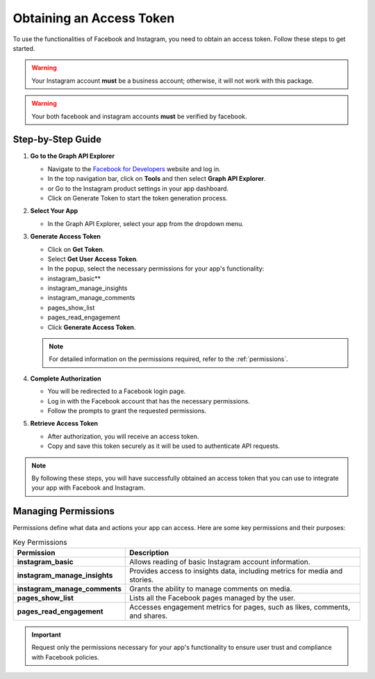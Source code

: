Obtaining an Access Token
=========================

To use the functionalities of Facebook and Instagram, you need to obtain an access token. Follow these steps to get started.

.. warning::
   Your Instagram account **must** be a business account; otherwise, it will not work with this package.

.. warning::
   Your both facebook and instagram accounts **must** be verified by facebook.


Step-by-Step Guide
------------------

1. **Go to the Graph API Explorer**

   - Navigate to the `Facebook for Developers <https://developers.facebook.com/>`_ website and log in.
   - In the top navigation bar, click on **Tools** and then select **Graph API Explorer**.
   - or Go to the Instagram product settings in your app dashboard.
   - Click on Generate Token to start the token generation process.

2. **Select Your App**

   - In the Graph API Explorer, select your app from the dropdown menu.

3. **Generate Access Token**

   - Click on **Get Token**.
   - Select **Get User Access Token**.
   - In the popup, select the necessary permissions for your app's functionality:
   - instagram_basic**
   - instagram_manage_insights
   - instagram_manage_comments
   - pages_show_list
   - pages_read_engagement
   - Click **Generate Access Token**.
   
   .. note::
      For detailed information on the permissions required, refer to the :ref:`permissions`.


4. **Complete Authorization**

   - You will be redirected to a Facebook login page.
   - Log in with the Facebook account that has the necessary permissions.
   - Follow the prompts to grant the requested permissions.

5. **Retrieve Access Token**

   - After authorization, you will receive an access token.
   - Copy and save this token securely as it will be used to authenticate API requests.

.. note::
   By following these steps, you will have successfully obtained an access token that you can use to integrate your app with Facebook and Instagram.

Managing Permissions
--------------------

Permissions define what data and actions your app can access. Here are some key permissions and their purposes:

.. list-table:: Key Permissions
   :widths: 20 80
   :header-rows: 1

   * - Permission
     - Description
   * - **instagram_basic**
     - Allows reading of basic Instagram account information.
   * - **instagram_manage_insights**
     - Provides access to insights data, including metrics for media and stories.
   * - **instagram_manage_comments**
     - Grants the ability to manage comments on media.
   * - **pages_show_list**
     - Lists all the Facebook pages managed by the user.
   * - **pages_read_engagement**
     - Accesses engagement metrics for pages, such as likes, comments, and shares.

.. important::
   Request only the permissions necessary for your app's functionality to ensure user trust and compliance with Facebook policies.
